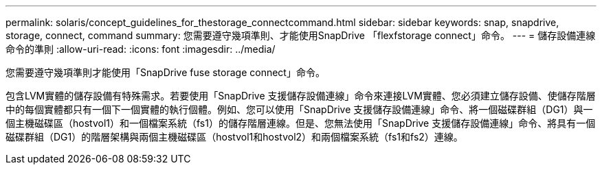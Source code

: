 ---
permalink: solaris/concept_guidelines_for_thestorage_connectcommand.html 
sidebar: sidebar 
keywords: snap, snapdrive, storage, connect, command 
summary: 您需要遵守幾項準則、才能使用SnapDrive 「flexfstorage connect」命令。 
---
= 儲存設備連線命令的準則
:allow-uri-read: 
:icons: font
:imagesdir: ../media/


[role="lead"]
您需要遵守幾項準則才能使用「SnapDrive fuse storage connect」命令。

包含LVM實體的儲存設備有特殊需求。若要使用「SnapDrive 支援儲存設備連線」命令來連接LVM實體、您必須建立儲存設備、使儲存階層中的每個實體都只有一個下一個實體的執行個體。例如、您可以使用「SnapDrive 支援儲存設備連線」命令、將一個磁碟群組（DG1）與一個主機磁碟區（hostvol1）和一個檔案系統（fs1）的儲存階層連線。但是、您無法使用「SnapDrive 支援儲存設備連線」命令、將具有一個磁碟群組（DG1）的階層架構與兩個主機磁碟區（hostvol1和hostvol2）和兩個檔案系統（fs1和fs2）連線。
